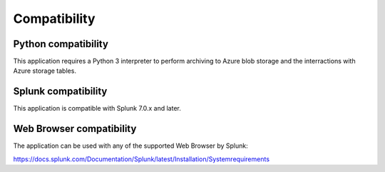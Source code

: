 Compatibility
=============

Python compatibility
####################

This application requires a Python 3 interpreter to perform archiving to Azure blob storage and the interractions with Azure storage tables.

Splunk compatibility
####################

This application is compatible with Splunk 7.0.x and later.

Web Browser compatibility
#########################

The application can be used with any of the supported Web Browser by Splunk:

https://docs.splunk.com/Documentation/Splunk/latest/Installation/Systemrequirements

